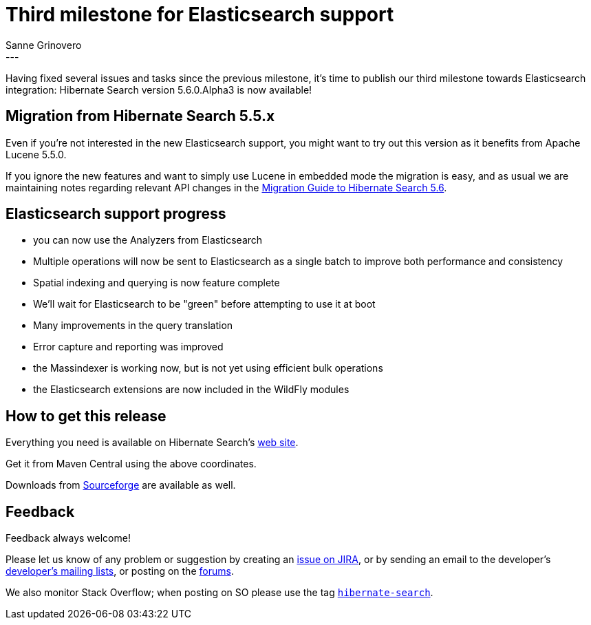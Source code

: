 = Third milestone for Elasticsearch support
Sanne Grinovero
:awestruct-tags: [ "Hibernate Search", "Elasticsearch", "Releases" ]
:awestruct-layout: blog-post
---

Having fixed several issues and tasks since the previous milestone, it's time to publish our third milestone
towards Elasticsearch integration: Hibernate Search version 5.6.0.Alpha3 is now available!

== Migration from Hibernate Search 5.5.x

Even if you're not interested in the new Elasticsearch support, you might want to try out this version as
it benefits from Apache Lucene 5.5.0.

If you ignore the new features and want to simply use Lucene in embedded mode the migration is easy,
and as usual we are maintaining notes regarding relevant API changes in the
https://hibernate.org/search/documentation/migrate/5.6/[Migration Guide to Hibernate Search 5.6].

== Elasticsearch support progress

 - you can now use the Analyzers from Elasticsearch
 - Multiple operations will now be sent to Elasticsearch as a single batch to improve both performance and consistency
 - Spatial indexing and querying is now feature complete
 - We'll wait for Elasticsearch to be "green" before attempting to use it at boot
 - Many improvements in the query translation
 - Error capture and reporting was improved
 - the Massindexer is working now, but is not yet using efficient bulk operations
 - the Elasticsearch extensions are now included in the WildFly modules

== How to get this release

Everything you need is available on Hibernate Search's https://hibernate.org/search/[web site].

Get it from Maven Central using the above coordinates.

Downloads from https://sourceforge.net/projects/hibernate/files/hibernate-search/5.6.0.Alpha3/[Sourceforge] are available as well.

== Feedback

Feedback always welcome!

Please let us know of any problem or suggestion by creating an https://hibernate.atlassian.net/projects/HSEARCH/summary[issue on JIRA],
or by sending an email to the developer's  https://hibernate.org/community/[developer's mailing lists], or posting on the https://forums.hibernate.org/viewforum.php?f=9[forums].

We also monitor Stack Overflow; when posting on SO please use the tag http://stackoverflow.com/questions/tagged/hibernate-search[`hibernate-search`]. 

